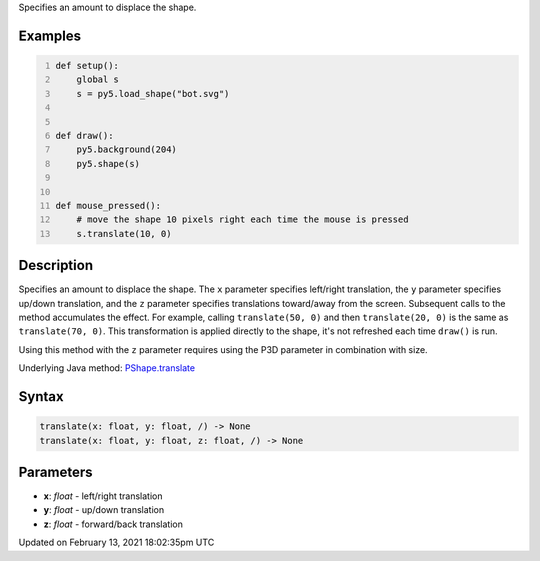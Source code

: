 .. title: translate()
.. slug: py5shape_translate
.. date: 2021-02-13 18:02:35 UTC+00:00
.. tags:
.. category:
.. link:
.. description: py5 translate() documentation
.. type: text

Specifies an amount to displace the shape.

Examples
========

.. raw:: html

    <div class="example-table">

.. raw:: html

    <div class="example-row"><div class="example-cell-image">

.. raw:: html

    </div><div class="example-cell-code">

.. code:: python
    :number-lines:

    def setup():
        global s
        s = py5.load_shape("bot.svg")


    def draw():
        py5.background(204)
        py5.shape(s)


    def mouse_pressed():
        # move the shape 10 pixels right each time the mouse is pressed
        s.translate(10, 0)

.. raw:: html

    </div></div>

.. raw:: html

    </div>

Description
===========

Specifies an amount to displace the shape. The ``x`` parameter specifies left/right translation, the ``y`` parameter specifies up/down translation, and the ``z`` parameter specifies translations toward/away from the screen. Subsequent calls to the method accumulates the effect. For example, calling ``translate(50, 0)`` and then ``translate(20, 0)`` is the same as ``translate(70, 0)``. This transformation is applied directly to the shape, it's not refreshed each time ``draw()`` is run. 

Using this method with the ``z`` parameter requires using the P3D parameter in combination with size.

Underlying Java method: `PShape.translate <https://processing.org/reference/PShape_translate_.html>`_

Syntax
======

.. code:: python

    translate(x: float, y: float, /) -> None
    translate(x: float, y: float, z: float, /) -> None

Parameters
==========

* **x**: `float` - left/right translation
* **y**: `float` - up/down translation
* **z**: `float` - forward/back translation


Updated on February 13, 2021 18:02:35pm UTC

